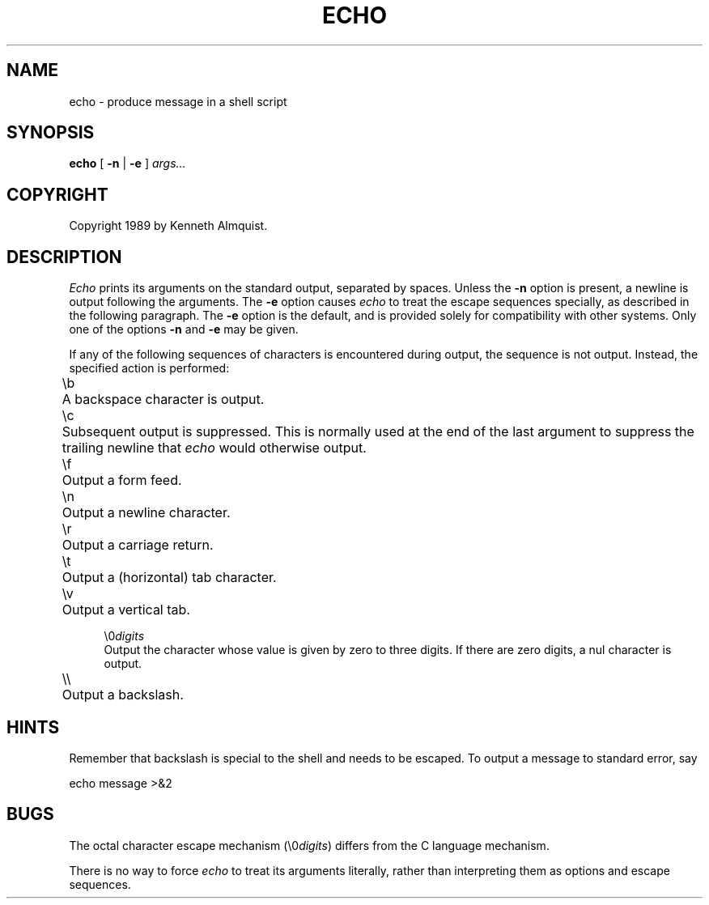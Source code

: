 .\" Copyright (c) 1991 The Regents of the University of California.
.\" All rights reserved.
.\"
.\" This code is derived from software contributed to Berkeley by
.\" Kenneth Almquist.
.\"
.\" %sccs.include.redist.man%
.\"
.\"	@(#)echo.1	5.1 (Berkeley) %G%
.\"
.TH ECHO 1""
.UC 7
.SH NAME
echo \- produce message in a shell script
.SH SYNOPSIS
.B echo
[
.B -n
|
.B -e
]
.I args...
.SH COPYRIGHT
Copyright 1989 by Kenneth Almquist.
.SH DESCRIPTION
.I Echo
prints its arguments on the standard output, separated by spaces.
Unless the
.B -n
option is present, a newline is output following the arguments.
The
.B -e
option causes
.I echo
to treat the escape sequences specially, as described in the following
paragraph.  The
.B -e
option is the default, and is provided solely for compatibility with
other systems.
Only one of the options
.B -n
and
.B -e
may be given.
.PP
If any of the following sequences of characters is encountered during
output, the sequence is not output.  Instead, the specified action is
performed:
.nr i 0.6i
.de i
.sp
.ti -\\niu
\\$1	\c
.if \w'\\$1'-\\ni .br
..
.in 1.1i
.ta 0.6i
.i \eb
A backspace character is output.
.i \ec
Subsequent output is suppressed.  This is normally used at the end of the
last argument to suppress the trailing newline that
.I echo
would otherwise output.
.i \ef
Output a form feed.
.i \en
Output a newline character.
.i \er
Output a carriage return.
.i \et
Output a (horizontal) tab character.
.i \ev
Output a vertical tab.
.i \e0\fIdigits\fR
Output the character whose value is given by zero to three digits.
If there are zero digits, a nul character is output.
.i \e\e
Output a backslash.
.in -1.1i
.SH HINTS
Remember that backslash is special to the shell and needs to be escaped.
To output a message to standard error, say
.sp
.ti +1i
echo message >&2
.SH BUGS
The octal character escape mechanism (\e0\fIdigits\fR) differs from the
C language mechanism.
.PP
There is no way to force
.I echo
to treat its arguments literally, rather than interpreting them as
options and escape sequences.

